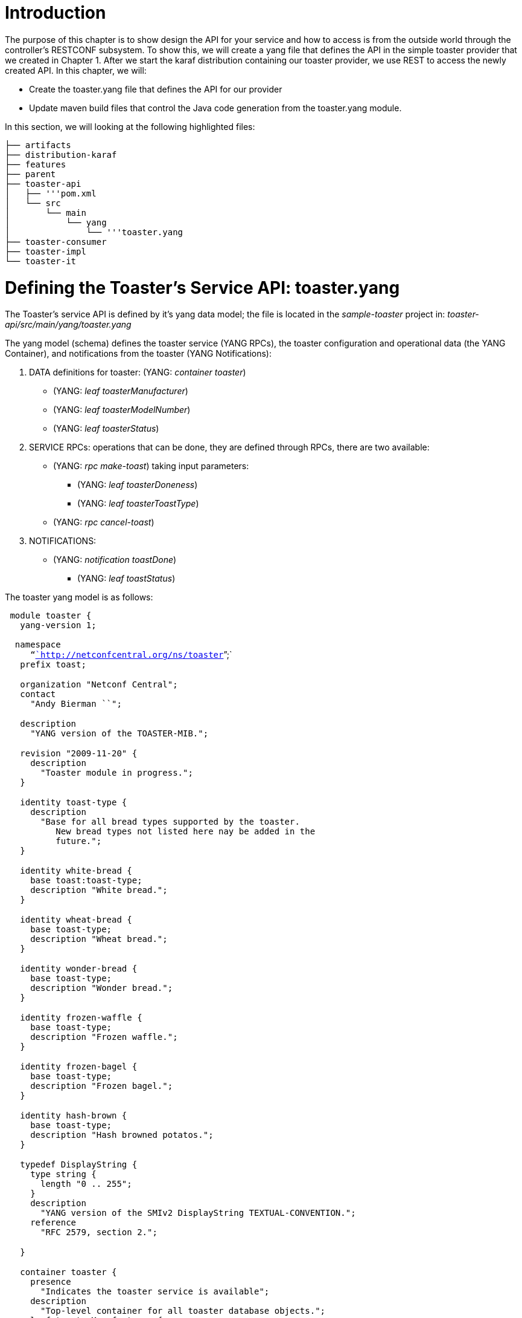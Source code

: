[[introduction]]
= Introduction

The purpose of this chapter is to show design the API for your service
and how to access is from the outside world through the controller's
RESTCONF subsystem. To show this, we will create a yang file that
defines the API in the simple toaster provider that we created in
Chapter 1. After we start the karaf distribution containing our toaster
provider, we use REST to access the newly created API. In this chapter,
we will:

* Create the toaster.yang file that defines the API for our provider
* Update maven build files that control the Java code generation from
the toaster.yang module.

In this section, we will looking at the following highlighted files:

`├── artifacts` +
`├── distribution-karaf` +
`├── features` +
`├── parent` +
`├── toaster-api` +
`│   ├── '''pom.xml` +
`│   └── src` +
`│       └── main` +
`│           └── yang` +
`│               └── '''toaster.yang` +
`├── toaster-consumer` +
`├── toaster-impl` +
`└── toaster-it`

[[defining-the-toasters-service-api-toaster.yang]]
= Defining the Toaster's Service API: toaster.yang

The Toaster's service API is defined by it's yang data model; the file
is located in the _sample-toaster_ project in:
_toaster-api/src/main/yang/toaster.yang_

The yang model (schema) defines the toaster service (YANG RPCs), the
toaster configuration and operational data (the YANG Container), and
notifications from the toaster (YANG Notifications):

1.  DATA definitions for toaster: (YANG: _container toaster_)
* (YANG: _leaf toasterManufacturer_)
* (YANG: _leaf toasterModelNumber_)
* (YANG: _leaf toasterStatus_)
2.  SERVICE RPCs: operations that can be done, they are defined through
RPCs, there are two available:
* (YANG: _rpc make-toast_) taking input parameters:
** (YANG: _leaf toasterDoneness_)
** (YANG: _leaf toasterToastType_)
* (YANG: _rpc cancel-toast_)
3.  NOTIFICATIONS:
* (YANG: _notification toastDone_)
** (YANG: _leaf toastStatus_)

The toaster yang model is as follows:

` module toaster {` +
`   yang-version 1;` +
` ` +
`  namespace` +
`     "`http://netconfcentral.org/ns/toaster[`http://netconfcentral.org/ns/toaster`]`";` +
`   prefix toast;` +
 +
`   organization "Netconf Central";` +
`   contact` +
`     "Andy Bierman ``";` +
 +
`   description` +
`     "YANG version of the TOASTER-MIB.";` +
 +
`   revision "2009-11-20" {` +
`     description` +
`       "Toaster module in progress.";` +
`   }` +
 +
`   identity toast-type {` +
`     description` +
`       "Base for all bread types supported by the toaster.` +
`          New bread types not listed here nay be added in the` +
`          future.";` +
`   }` +
 +
`   identity white-bread {` +
`     base toast:toast-type;` +
`     description "White bread.";` +
`   }` +
 +
`   identity wheat-bread {` +
`     base toast-type;` +
`     description "Wheat bread.";` +
`   }` +
 +
`   identity wonder-bread {` +
`     base toast-type;` +
`     description "Wonder bread.";` +
`   }` +
 +
`   identity frozen-waffle {` +
`     base toast-type;` +
`     description "Frozen waffle.";` +
`   }` +
 +
`   identity frozen-bagel {` +
`     base toast-type;` +
`     description "Frozen bagel.";` +
`   }` +
 +
`   identity hash-brown {` +
`     base toast-type;` +
`     description "Hash browned potatos.";` +
`   }` +
 +
`   typedef DisplayString {` +
`     type string {` +
`       length "0 .. 255";` +
`     }` +
`     description` +
`       "YANG version of the SMIv2 DisplayString TEXTUAL-CONVENTION.";` +
`     reference` +
`       "RFC 2579, section 2.";` +
 +
`   }` +
 +
`   container toaster {` +
`     presence` +
`       "Indicates the toaster service is available";` +
`     description` +
`       "Top-level container for all toaster database objects.";` +
`     leaf toasterManufacturer {` +
`       type DisplayString;` +
`       config false;` +
`       mandatory true;` +
`       description` +
`         "The name of the toaster's manufacturer. For instance,` +
`               Microsoft Toaster.";` +
`     }` +
 +
`     leaf toasterModelNumber {` +
`       type DisplayString;` +
`       config false;` +
`       mandatory true;` +
`       description` +
`         "The name of the toaster's model. For instance,` +
`              Radiant Automatic.";` +
`     }` +
 +
`     leaf toasterStatus {` +
`       type enumeration {` +
`         enum "up" {` +
`           value 1;` +
`           description` +
`             "The toaster knob position is up.` +
`                     No toast is being made now.";` +
`         }` +
`         enum "down" {` +
`           value 2;` +
`           description` +
`             "The toaster knob position is down.` +
`                     Toast is being made now.";` +
`         }` +
`       }` +
`       config false;` +
`       mandatory true;` +
`       description` +
`         "This variable indicates the current state of` +
`              the toaster.";` +
`     }` +
 +
`     leaf darknessFactor {` +
`       type uint32;` +
`       config true;` +
`       default 1000;` +
`       description` +
`         "The darkness factor. Basically, the number of ms to multiple the doneness value by.";` +
`     }` +
`   }  // container toaster` +
` ` +
`   rpc make-toast {` +
`     input {` +
`       leaf toasterDoneness {` +
`         type uint32 {` +
`           range "1 .. 10";` +
`         }` +
`         default '5';` +
`       }` +
`       leaf toasterToastType {` +
`         type identityref {` +
`           base toast:toast-type;` +
`         }` +
`         default 'wheat-bread';` +
`       }` +
`     }` +
`   }  // rpc make-toast` +
` ` +
`   rpc cancel-toast {` +
`   }  // rpc cancel-toast` +
 +
`   rpc restock-toaster {` +
`     input {` +
`       leaf amountOfBreadToStock {` +
`         type uint32;` +
`       }` +
`     }` +
`   }` +
 +
`   notification toasterOutOfBread {` +
`   }  // notification toasterOutOfStock` +
 +
`   notification toasterRestocked {` +
`     leaf amountOfBread {` +
`       type uint32;` +
`       description` +
`         "Indicates the amount of bread that was re-stocked";` +
`     }` +
`   }  // notification toasterOutOfStock` +
 +
` }  // module toaster`

You can see above that in the _toaster_ container we marked all three of
the leaf attributes on the toaster container as operational (config
false), instead of configuration data. MD-SAL, according to the RESTONF
spec defined in IETF, splits the Data Store into two logically separate
data stores - configuration and operational:

* *Operational* - Operational data stores are used to show the running
state view of the devices, network, services, etc that you might be
looking at. In our case we have a service called toaster which is
available - the manufacture, model and status of the toaster are all
provided by the underlying toaster and can not be configured (later we
will add a configuration attribute). Think of the first two attributes
as constants which are hardcoded into the physical device, while the
third is a representation of current state, and changes as the toaster
is used. Operational data stores are read-only from RESTCONF, but can be
read or written by Java components in the controller.
* *Config* - Config data stores are generally used to set to set
"configuration" data (i.e. parameters for operation) for a device or
service. in someway. These configurations are user provided and is a way
for the user to tell the device how to behave. For example if you wanted
to configure the resource in some way, such as applying a policy or
other configuration then you would use this data store. Config data
stores are read-write both from RESTCONF and by Java components in the
controller.

[[making-the-controller-understand-our-service-model]]
= Making the Controller Understand our Service Model

Now that we defined the toaster service model, how do make the
controller understand it? It's simple - we need to load the model into
the controller. But how do we do that? We define and build a karaf
feature - toaster-api - that will contain the model. When the feature is
loaded into the controller, the controller infrastructure add our model
to its schema set and can from then on understand toaster data and
operations.

The feature is defined in
_features-toaster/src/main/resources/features.xml_:

 +
 +
`   `mvn:org.opendaylight.yangtools/features-yangtools/[`mvn:org.opendaylight.yangtools/features-yangtools/`]`${yangtools.version}/xml/features` +
`   `mvn:org.opendaylight.controller/features-mdsal/[`mvn:org.opendaylight.controller/features-mdsal/`]`${controller.mdsal.version}/xml/features` +
`   `mvn:org.opendaylight.controller/features-restconf/[`mvn:org.opendaylight.controller/features-restconf/`]`${controller.restconf.version}/xml/features` +
 +
`   '''` +
`       '''``odl-yangtools-common` +
`       '''``odl-yangtools-binding` +
`       '''``odl-restconf` +
`       '''`mvn:org.opendaylight.toaster/toaster-api/[`mvn:org.opendaylight.toaster/toaster-api/`]`${project.version}` +
`   '''` +
` ` +
`   ` +
`       ``odl-mdsal-broker` +
`       ``odl-restconf` +
`       ``odl-toaster-api` +
`       `mvn:org.opendaylight.toaster/toaster-impl/[`mvn:org.opendaylight.toaster/toaster-impl/`]`${project.version}` +
`       `mvn:org.opendaylight.toaster/toaster-impl/[`mvn:org.opendaylight.toaster/toaster-impl/`]`${project.version}/xml/config` +
`   ` +
 +
`   ` +
`       ``odl-mdsal-broker` +
`       ``odl-restconf` +
`       ``odl-toaster-api` +
`       ``odl-toaster-impl` +
`       `mvn:org.opendaylight.toaster/toaster-consumer/[`mvn:org.opendaylight.toaster/toaster-consumer/`]`${project.version}` +
`   ` +

The _odl-toaster-api_ feature contains a bundle built from files in the
toaster-api folder. Note we also made the feature dependent on the
_odl-restconf_ feature - we want the toaster-api to be always accessible
via RESTCONF.

The creation of the toaster-api bundle is governed by the
_toaster-api/pom.xml file_. We need to configure the yang tools plugin
to only include the yang model in the bundle and to not generate any
code:

 +
`    ` +
`        ` +
`            ``org.apache.felix` +
`            ``maven-bundle-plugin` +
`        ` +
`        '''` +
`            '''``org.opendaylight.yangtools` +
`            '''``yang-maven-plugin` +
`            '''``${yangtools.version}` +
`            '''` +
`                '''` +
`                    '''` +
`                        '''``generate-sources` +
`                    '''` +
`                    '''` +
`                        '''``src/main/yang` +
`                        '''``true` +
`                    '''` +
`                '''` +
`            '''` +
`        '''` +
`    ` +

[[building-and-testing]]
= Building and Testing

We build the Toaster Provider and the Service API just like we did in
the previous two chapters. In Chapter 2 top directory, run:

`mvn clean install`

Start the built Karaf distribution:

`> cd distribution-karaf/target/assembly/bin` +
`> ./karaf`

Now, we will use a REST client (for example, Google Chrome Postman or
curl) to write and read back toaster configuration data from the MD-SAL
data store. Assuming that you run the client on the same machine as the
controller, the parameters will be as follows:

`HTTP Method => GET` +
`URL => `http://localhost:8181/restconf/config/toaster:toaster[`http://localhost:8181/restconf/config/toaster:toaster`] +
`Header => Accept: application/json` +
`       => Authorization: Basic admin:admin`

For example, you can use curl:

`> curl --verbose -u admin:admin `http://localhost:8181/restconf/config/toaster:toaster[`http://localhost:8181/restconf/config/toaster:toaster`]

You should see response response code _HTTP/1.1 404 Not Found_, since no
toaster configuration data has been stored in MD-SAL.

Next, let's configure the toaster's _darknessFactor_. Assuming that you
run the client on the same machine as the controller, use the PUT
operation as follows:

`HTTP Method => PUT` +
`URL => `http://localhost:8181/restconf/config/toaster:toaster[`http://localhost:8181/restconf/config/toaster:toaster`] +
`Header => Content-type: application/json` +
`       => Authorization: Basic admin:admin` +
`Body =>  ` +
`{` +
`    "toaster": {` +
`        "darknessFactor": 500` +
`    }` +
`}`

We can again use curl:

`> curl -H 'Content-Type: application/json' -X PUT -d '{"toaster": {"darknessFactor": 500}}' --verbose -u admin:admin `http://localhost:8181/restconf/config/toaster:toaster[`http://localhost:8181/restconf/config/toaster:toaster`]

We can use curl again to verify that the data has been written to the
data store:

`> curl --verbose -u admin:admin `http://localhost:8181/restconf/config/toaster:toaster[`http://localhost:8181/restconf/config/toaster:toaster`]

You should see response response code _HTTP/1.1 200 OK_ and the
controller returning the previously configured data.

Try issuing an RPC service request:

`HTTP Method => POST` +
`URL => `http://localhost:8181/restconf/operations/toaster:make-toast[`http://localhost:8181/restconf/operations/toaster:make-toast`]` ` +
`Header =>   Content-Type: application/yang.data+json  ` +
`Body =>  ` +
`{` +
`  "input" :` +
`  {` +
`     "toaster:toasterDoneness" : "10",` +
`     "toaster:toasterToastType":"wheat-bread"` +
`}`

For example, you can use curl:

`> curl -H 'Content-Type: application/json' -X POST -d '{"input" : {"toaster:toasterDoneness" : "10","toaster:toasterToastType":"wheat-bread"}}' --verbose -u admin:admin `http://localhost:8181/restconf/operations/toaster:make-toast[`http://localhost:8181/restconf/operations/toaster:make-toast`]

What you will see is the following error:

`{` +
`   "errors": {` +
`       "error": [` +
`           {` +
`               "error-type": "rpc",` +
`               "error-tag": "operation-not-supported",` +
`               "error-message": "No implementation for this operation is available."` +
`           }` +
`       ]` +
`   }` +
`}`

This means that the controller understand the URL and JSON of our
request, but there is nobody to route the request to. We will implement
the service provider in Chapter 6.

[[under-the-hood]]
= Under the Hood

[[how-did-you-know-what-to-put-in-the-restconf-urls-and-json]]
== How did you know what to put in the RESTCONF URLs and JSON?

Read about this (and much more) here:
OpenDaylight_Controller:MD-SAL:Restconf
